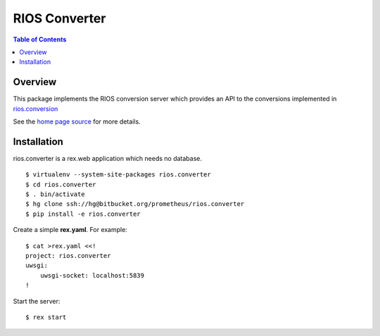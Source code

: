 ****************
 RIOS Converter 
****************

.. contents:: Table of Contents


Overview
========

This package implements the RIOS conversion server which provides an API
to the conversions implemented in `rios.conversion`_

See the `home page source`_ for more details.

Installation
============

rios.converter is a rex.web application which needs no database.

::

    $ virtualenv --system-site-packages rios.converter
    $ cd rios.converter
    $ . bin/activate
    $ hg clone ssh://hg@bitbucket.org/prometheus/rios.converter
    $ pip install -e rios.converter

Create a simple **rex.yaml**.  For example::

    $ cat >rex.yaml <<!
    project: rios.converter
    uwsgi:
        uwsgi-socket: localhost:5839
    !

Start the server::

    $ rex start

.. _rios.conversion: https://bitbucket.org/prometheus/rios.conversion/overview 
.. _home page source: https://bitbucket.org/prometheus/rios.converter/src/tip/static/templates/home.rst

